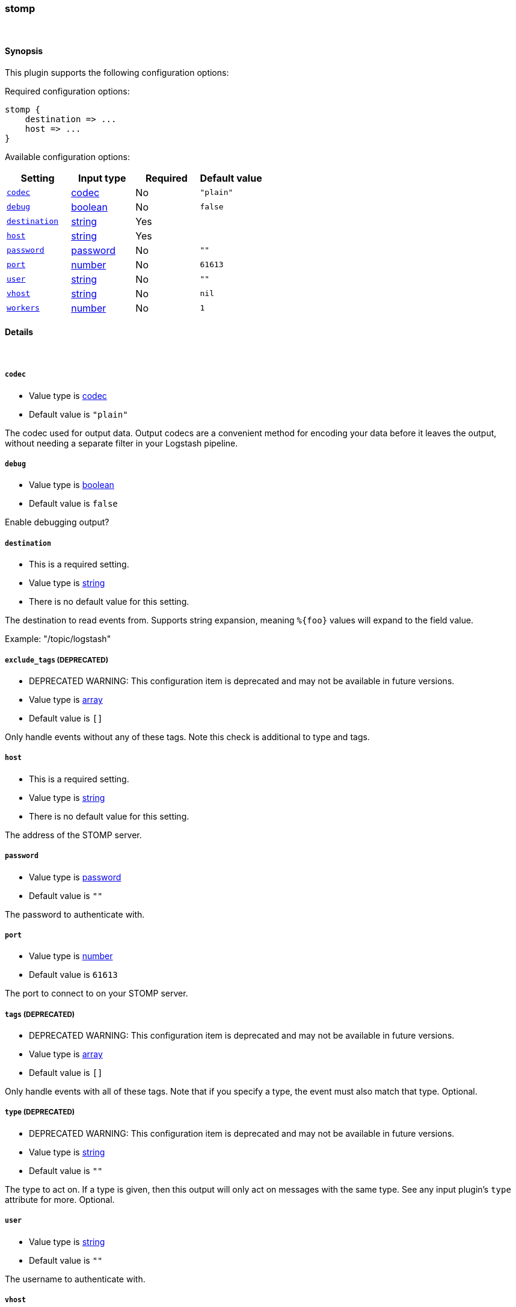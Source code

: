 [[plugins-outputs-stomp]]
=== stomp



&nbsp;

==== Synopsis

This plugin supports the following configuration options:


Required configuration options:

[source,json]
--------------------------
stomp {
    destination => ... 
    host => ... 
}
--------------------------



Available configuration options:

[cols="<,<,<,<m",options="header",]
|=======================================================================
|Setting |Input type|Required|Default value
| <<plugins-outputs-stomp-codec>> |<<codec,codec>>|No|`"plain"`
| <<plugins-outputs-stomp-debug>> |<<boolean,boolean>>|No|`false`
| <<plugins-outputs-stomp-destination>> |<<string,string>>|Yes|
| <<plugins-outputs-stomp-host>> |<<string,string>>|Yes|
| <<plugins-outputs-stomp-password>> |<<password,password>>|No|`""`
| <<plugins-outputs-stomp-port>> |<<number,number>>|No|`61613`
| <<plugins-outputs-stomp-user>> |<<string,string>>|No|`""`
| <<plugins-outputs-stomp-vhost>> |<<string,string>>|No|`nil`
| <<plugins-outputs-stomp-workers>> |<<number,number>>|No|`1`
|=======================================================================


==== Details

&nbsp;

[[plugins-outputs-stomp-codec]]
===== `codec` 

  * Value type is <<codec,codec>>
  * Default value is `"plain"`

The codec used for output data. Output codecs are a convenient method for encoding your data before it leaves the output, without needing a separate filter in your Logstash pipeline.

[[plugins-outputs-stomp-debug]]
===== `debug` 

  * Value type is <<boolean,boolean>>
  * Default value is `false`

Enable debugging output?

[[plugins-outputs-stomp-destination]]
===== `destination` 

  * This is a required setting.
  * Value type is <<string,string>>
  * There is no default value for this setting.

The destination to read events from. Supports string expansion, meaning
`%{foo}` values will expand to the field value.

Example: "/topic/logstash"

[[plugins-outputs-stomp-exclude_tags]]
===== `exclude_tags`  (DEPRECATED)

  * DEPRECATED WARNING: This configuration item is deprecated and may not be available in future versions.
  * Value type is <<array,array>>
  * Default value is `[]`

Only handle events without any of these tags. Note this check is additional to type and tags.

[[plugins-outputs-stomp-host]]
===== `host` 

  * This is a required setting.
  * Value type is <<string,string>>
  * There is no default value for this setting.

The address of the STOMP server.

[[plugins-outputs-stomp-password]]
===== `password` 

  * Value type is <<password,password>>
  * Default value is `""`

The password to authenticate with.

[[plugins-outputs-stomp-port]]
===== `port` 

  * Value type is <<number,number>>
  * Default value is `61613`

The port to connect to on your STOMP server.

[[plugins-outputs-stomp-tags]]
===== `tags`  (DEPRECATED)

  * DEPRECATED WARNING: This configuration item is deprecated and may not be available in future versions.
  * Value type is <<array,array>>
  * Default value is `[]`

Only handle events with all of these tags.  Note that if you specify
a type, the event must also match that type.
Optional.

[[plugins-outputs-stomp-type]]
===== `type`  (DEPRECATED)

  * DEPRECATED WARNING: This configuration item is deprecated and may not be available in future versions.
  * Value type is <<string,string>>
  * Default value is `""`

The type to act on. If a type is given, then this output will only
act on messages with the same type. See any input plugin's `type`
attribute for more.
Optional.

[[plugins-outputs-stomp-user]]
===== `user` 

  * Value type is <<string,string>>
  * Default value is `""`

The username to authenticate with.

[[plugins-outputs-stomp-vhost]]
===== `vhost` 

  * Value type is <<string,string>>
  * Default value is `nil`

The vhost to use

[[plugins-outputs-stomp-workers]]
===== `workers` 

  * Value type is <<number,number>>
  * Default value is `1`

The number of workers to use for this output.
Note that this setting may not be useful for all outputs.

